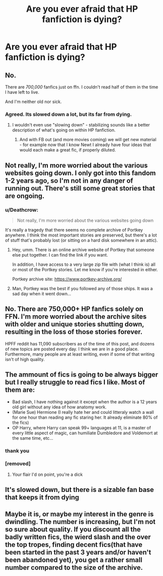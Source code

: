 #+TITLE: Are you ever afraid that HP fanfiction is dying?

* Are you ever afraid that HP fanfiction is dying?
:PROPERTIES:
:Score: 1
:DateUnix: 1489228116.0
:DateShort: 2017-Mar-11
:FlairText: Discussion
:END:

** No.

There are /700,000/ fanfics just on ffn. I couldn't read half of them in the time I have left to live.

And I'm neither old nor sick.
:PROPERTIES:
:Author: WizardOffArts
:Score: 18
:DateUnix: 1489230363.0
:DateShort: 2017-Mar-11
:END:

*** Agreed. Its slowed down a lot, but its far from dying.
:PROPERTIES:
:Author: Conneron
:Score: 3
:DateUnix: 1489232219.0
:DateShort: 2017-Mar-11
:END:

**** I wouldn't even use "slowing down" - stabilizing sounds like a better description of what's going on within HP fanfiction.
:PROPERTIES:
:Author: stefvh
:Score: 13
:DateUnix: 1489241857.0
:DateShort: 2017-Mar-11
:END:

***** And with FB out (and more movies coming) we will get new material - for example now that I know Newt I already have four ideas that would each make a great fic, if properly diluted.
:PROPERTIES:
:Author: fflai
:Score: 5
:DateUnix: 1489320495.0
:DateShort: 2017-Mar-12
:END:


** Not really, I'm more worried about the various websites going down. I only got into this fandom 1-2 years ago, so I'm not in any danger of running out. There's still some great stories that are ongoing.
:PROPERTIES:
:Author: Murky_Red
:Score: 8
:DateUnix: 1489245139.0
:DateShort: 2017-Mar-11
:END:

*** u/Deathcrow:
#+begin_quote
  Not really, I'm more worried about the various websites going down
#+end_quote

It's really a tragedy that there seems no complete archive of Portkey anywhere. I think the most important stories are preserved, but there's a lot of stuff that's probably lost (or sitting on a hard disk somewhere in an attic).
:PROPERTIES:
:Author: Deathcrow
:Score: 2
:DateUnix: 1489273446.0
:DateShort: 2017-Mar-12
:END:

**** Hey, umm. There is an online archive website of Portkey that someone else put together. I can find the link if you want.

In addition, I have access to a very large zip file with (what I think is) all or most of the Portkey stories. Let me know if you're interested in either.

Portkey archive site: [[https://www.portkey-archive.org/]]
:PROPERTIES:
:Author: OurLawyers
:Score: 2
:DateUnix: 1489443987.0
:DateShort: 2017-Mar-14
:END:


**** Man, Portkey was the best if you followed any of those ships. It was a sad day when it went down...
:PROPERTIES:
:Author: Doin_Doughty_Deeds
:Score: 1
:DateUnix: 1489279792.0
:DateShort: 2017-Mar-12
:END:


** No. There are 750,000+ HP fanfics solely on FFN. I'm more worried about the archive sites with older and unique stories shutting down, resulting in the loss of those stories forever.

HPFF reddit has 11,090 subscribers as of the time of this post, and dozens of new topics are posted every day. I think we are in a good place. Furthermore, many people are at least writing, even if some of that writing isn't of high quality.
:PROPERTIES:
:Score: 8
:DateUnix: 1489252855.0
:DateShort: 2017-Mar-11
:END:


** The ammount of fics is going to be always bigger but I really struggle to read fics I like. Most of them are:

- Bad slash, I have nothing against it except when the author is a 12 years old girl without any idea of how anatomy work.
- (Marie Sue) Hermione (I really hate her and could litteraly watch a wall for one hour than reading any fic staring her. It already eliminate 80% of the fics)
- OP Harry, where Harry can speak 99+ languages at 11, is a master of every little aspect of magic, can humiliate Dumbledore and Voldemort at the same time, etc...
:PROPERTIES:
:Author: Quoba
:Score: 11
:DateUnix: 1489232461.0
:DateShort: 2017-Mar-11
:END:

*** thank you
:PROPERTIES:
:Author: amoeba-tower
:Score: 0
:DateUnix: 1489302829.0
:DateShort: 2017-Mar-12
:END:


*** [removed]
:PROPERTIES:
:Score: -8
:DateUnix: 1489232665.0
:DateShort: 2017-Mar-11
:END:

**** Your flair I'd on point, you're a dick
:PROPERTIES:
:Author: Murderous_squirrel
:Score: 4
:DateUnix: 1489242012.0
:DateShort: 2017-Mar-11
:END:


** It's slowed down, but there is a sizable fan base that keeps it from dying
:PROPERTIES:
:Author: _awesaum_
:Score: 2
:DateUnix: 1489272523.0
:DateShort: 2017-Mar-12
:END:


** Maybe it is, or maybe my interest in the genre is dwindling. The number is increasing, but I'm not so sure about quality. If you discount all the badly written fics, the wierd slash and the over the top tropes, finding decent fics(that have been started in the past 3 years and/or haven't been abandoned yet), you get a rather small number compared to the size of the archive.
:PROPERTIES:
:Author: Firesword5
:Score: 1
:DateUnix: 1489243708.0
:DateShort: 2017-Mar-11
:END:
